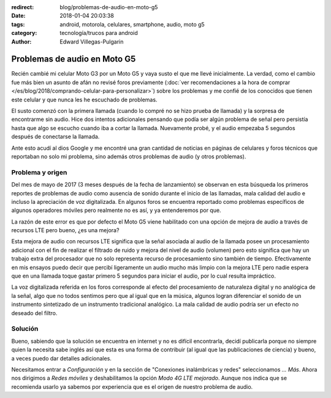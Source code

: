 :redirect: blog/problemas-de-audio-en-moto-g5
:date: 2018-01-04 20:03:38
:tags: android, motorola, celulares, smartphone, audio, moto g5
:category: tecnología/trucos para android
:author: Edward Villegas-Pulgarin

Problemas de audio en Moto G5
=============================

Recién cambié mi celular Moto G3 por un Moto G5 y vaya susto el que me llevé
inicialmente. La verdad, como el cambio fue más bien un asunto de afán no
revisé foros previamente
(:doc:`ver recomendaciones a la hora de comprar </es/blog/2018/comprando-celular-para-personalizar>`)
sobre los problemas y me confié de los conocidos que tienen este celular y que
nunca les he escuchado de problemas.

El susto comenzó con la primera llamada (cuando lo compré no se hizo prueba de
llamada) y la sorpresa de encontrarme sin audio. Hice dos intentos adicionales
pensando que podía ser algún problema de señal pero persistía hasta que algo
se escucho cuando iba a cortar la llamada. Nuevamente probé, y el audio
empezaba 5 segundos después de conectarse la llamada.

Ante esto acudí al dios Google y me encontré una gran cantidad de noticias en
páginas de celulares y foros técnicos que reportaban no solo mi problema, sino
además otros problemas de audio (y otros problemas).

Problema y origen
-----------------

Del mes de mayo de 2017 (3 meses después de la fecha de lanzamiento) se
observan en esta búsqueda los primeros reportes de problemas de audio como
ausencia de sonido durante el inicio de las llamadas, mala calidad del audio e
incluso la apreciación de voz digitalizada. En algunos foros se encuentra
reportado como problemas específicos de algunos operadores móviles pero
realmente no es así, y ya entenderemos por que.

La razón de este error es que por defecto el Moto G5 viene habilitado con una
opción de mejora de audio a través de recursos LTE pero bueno, ¿es una mejora?

Esta mejora de audio con recursos LTE significa que la señal asociada al audio
de la llamada posee un procesamiento adicional con el fin de realizar el
filtrado de ruido y mejora del nivel de audio (volumen) pero esto significa
que hay un trabajo extra del procesador que no solo representa recurso de
procesamiento sino también de tiempo. Efectivamente en mis ensayos puedo decir
que percibí ligeramente un audio mucho más limpio con la mejora LTE pero nadie
espera que en una llamada toque gastar primero 5 segundos para iniciar el
audio, por lo cual resulta impráctico.

La voz digitalizada referida en los foros corresponde al efecto del
procesamiento de naturaleza digital y no analógica de la señal, algo que no
todos sentimos pero que al igual que en la música, algunos logran diferenciar
el sonido de un instrumento sintetizado de un instrumento tradicional
analógico. La mala calidad de audio podría ser un efecto no deseado del filtro.

Solución
--------

Bueno, sabiendo que la solución se encuentra en internet y no es difícil
encontrarla, decidí publicarla porque no siempre quien la necesita sabe inglés
así que esta es una forma de contribuir (al igual que las publicaciones de
ciencia) y bueno, a veces puedo dar detalles adicionales.

Necesitamos entrar a `Configuración` y en la sección de "Conexiones
inalámbricas y redes" seleccionamos `... Más`. Ahora nos dirigimos a
`Redes móviles` y deshabilitamos la opción `Modo 4G LTE mejorado`. Aunque nos
indica que se recomienda usarlo ya sabemos por experiencia que es el origen de
nuestro problema de audio.
